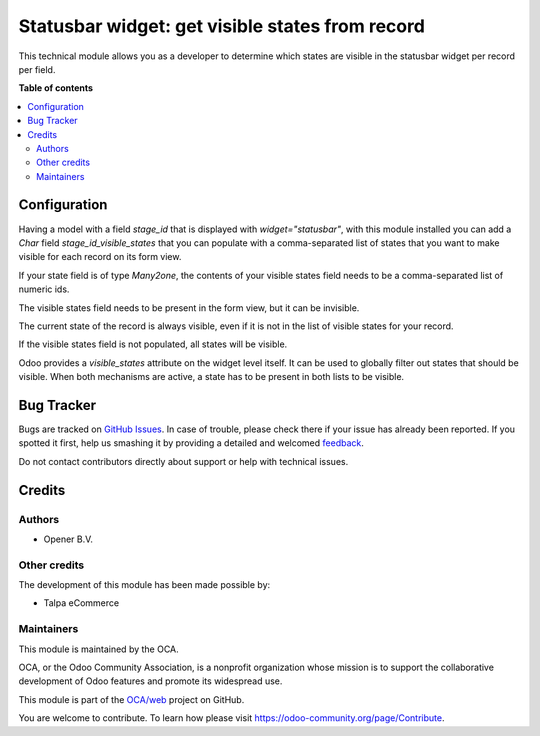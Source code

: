 ================================================
Statusbar widget: get visible states from record
================================================

.. !!!!!!!!!!!!!!!!!!!!!!!!!!!!!!!!!!!!!!!!!!!!!!!!!!!!
   !! This file is generated by oca-gen-addon-readme !!
   !! changes will be overwritten.                   !!
   !!!!!!!!!!!!!!!!!!!!!!!!!!!!!!!!!!!!!!!!!!!!!!!!!!!!

.. |badge1| image:: https://img.shields.io/badge/maturity-Beta-yellow.png
    :target: https://odoo-community.org/page/development-status
    :alt: Beta
.. |badge2| image:: https://img.shields.io/badge/licence-AGPL--3-blue.png
    :target: http://www.gnu.org/licenses/agpl-3.0-standalone.html
    :alt: License: AGPL-3
.. |badge3| image:: https://img.shields.io/badge/github-OCA%2Fweb-lightgray.png?logo=github
    :target: https://github.com/OCA/web/tree/14.0/web_widget_statusbar_visible_from_record
    :alt: OCA/web
.. |badge4| image:: https://img.shields.io/badge/weblate-Translate%20me-F47D42.png
    :target: https://translation.odoo-community.org/projects/web-14-0/web-14-0-web_widget_statusbar_visible_from_record
    :alt: Translate me on Weblate
.. |badge5| image:: https://img.shields.io/badge/runbot-Try%20me-875A7B.png
    :target: https://runbot.odoo-community.org/runbot/162/14.0
    :alt: Try me on Runbot

|badge1| |badge2| |badge3| |badge4| |badge5| 

This technical module allows you as a developer to determine which states
are visible in the statusbar widget per record per field.

**Table of contents**

.. contents::
   :local:

Configuration
=============

Having a model with a field `stage_id` that is displayed with
`widget="statusbar"`, with this module installed you can add a `Char` field
`stage_id_visible_states` that you can populate with a comma-separated list of
states that you want to make visible for each record on its form view.

If your state field is of type `Many2one`, the contents of your visible states
field needs to be a comma-separated list of numeric ids.

The visible states field needs to be present in the form view, but it can be
invisible.

The current state of the record is always visible, even if it is not in the
list of visible states for your record.

If the visible states field is not populated, all states will be visible.

Odoo provides a `visible_states` attribute on the widget level itself. It can
be used to globally filter out states that should be visible. When both
mechanisms are active, a state has to be present in both lists to be visible.

Bug Tracker
===========

Bugs are tracked on `GitHub Issues <https://github.com/OCA/web/issues>`_.
In case of trouble, please check there if your issue has already been reported.
If you spotted it first, help us smashing it by providing a detailed and welcomed
`feedback <https://github.com/OCA/web/issues/new?body=module:%20web_widget_statusbar_visible_from_record%0Aversion:%2014.0%0A%0A**Steps%20to%20reproduce**%0A-%20...%0A%0A**Current%20behavior**%0A%0A**Expected%20behavior**>`_.

Do not contact contributors directly about support or help with technical issues.

Credits
=======

Authors
~~~~~~~

* Opener B.V.

Other credits
~~~~~~~~~~~~~

The development of this module has been made possible by:

* Talpa eCommerce

Maintainers
~~~~~~~~~~~

This module is maintained by the OCA.

.. image:: https://odoo-community.org/logo.png
   :alt: Odoo Community Association
   :target: https://odoo-community.org

OCA, or the Odoo Community Association, is a nonprofit organization whose
mission is to support the collaborative development of Odoo features and
promote its widespread use.

This module is part of the `OCA/web <https://github.com/OCA/web/tree/14.0/web_widget_statusbar_visible_from_record>`_ project on GitHub.

You are welcome to contribute. To learn how please visit https://odoo-community.org/page/Contribute.
